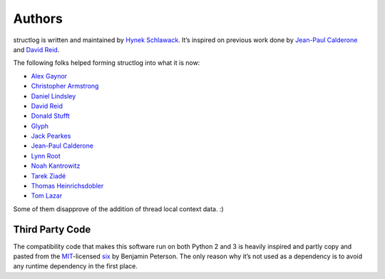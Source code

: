 Authors
-------

structlog is written and maintained by `Hynek Schlawack <http://hynek.me/>`_.
It’s inspired on previous work done by `Jean-Paul Calderone <http://as.ynchrono.us>`_ and `David Reid <http://dreid.org>`_.

The following folks helped forming structlog into what it is now:

- `Alex Gaynor <https://github.com/alex>`_
- `Christopher Armstrong <https://github.com/radeex>`_
- `Daniel Lindsley <https://github.com/toastdriven>`_
- `David Reid <http://dreid.org>`_
- `Donald Stufft <https://github.com/dstufft>`_
- `Glyph <https://github.com/glyph>`_
- `Jack Pearkes <https://github.com/pearkes>`_
- `Jean-Paul Calderone <http://as.ynchrono.us>`_
- `Lynn Root <https://github.com/econchick>`_
- `Noah Kantrowitz <https://github.com/coderanger>`_
- `Tarek Ziadé <https://github.com/tarekziade>`_
- `Thomas Heinrichsdobler <https://github.com/dertyp>`_
- `Tom Lazar <https://github.com/tomster>`_

Some of them disapprove of the addition of thread local context data. :)


Third Party Code
^^^^^^^^^^^^^^^^

The compatibility code that makes this software run on both Python 2 and 3 is heavily inspired and partly copy and pasted from the `MIT <http://choosealicense.com/licenses/mit/>`_-licensed `six <https://bitbucket.org/gutworth/six/>`_ by Benjamin Peterson.
The only reason why it’s not used as a dependency is to avoid any runtime dependency in the first place.
